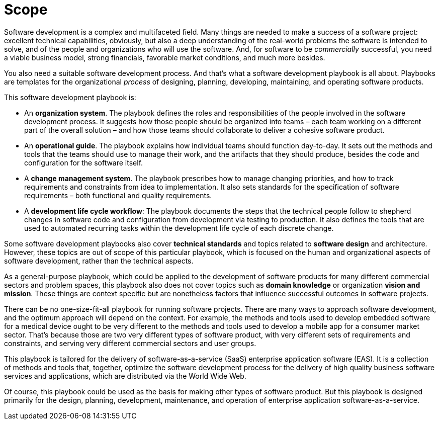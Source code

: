 = Scope

Software development is a complex and multifaceted field. Many things are
needed to make a success of a software project: excellent technical
capabilities, obviously, but also a deep understanding of the real-world
problems the software is intended to solve, and of the people and organizations
who will use the software. And, for software to be _commercially_ successful,
you need a viable business model, strong financials, favorable market
conditions, and much more besides.

You also need a suitable software development process. And that's what a
software development playbook is all about. Playbooks are templates for the
organizational _process_ of designing, planning, developing, maintaining, and
operating software products.

This software development playbook is:

* An *organization system*. The playbook defines the roles and responsibilities
  of the people involved in the software development process. It suggests how
  those people should be organized into teams – each team working on a different
  part of the overall solution – and how those teams should collaborate to
  deliver a cohesive software product.

* An *operational guide*. The playbook explains how individual teams should
  function day-to-day. It sets out the methods and tools that the teams should
  use to manage their work, and the artifacts that they should produce, besides
  the code and configuration for the software itself.

* A *change management system*. The playbook prescribes how to manage changing
  priorities, and how to track requirements and constraints from idea to
  implementation. It also sets standards for the specification of software
  requirements – both functional and quality requirements.

* A *development life cycle workflow*: The playbook documents the steps that the
  technical people follow to shepherd changes in software code and configuration
  from development via testing to production. It also defines the tools that are
  used to automated recurring tasks within the development life cycle of each
  discrete change.

Some software development playbooks also cover *technical standards* and topics
related to *software design* and architecture. However, these topics are out of
scope of this particular playbook, which is focused on the human and
organizational aspects of software development, rather than the technical
aspects.

As a general-purpose playbook, which could be applied to the development of
software products for many different commercial sectors and problem spaces, this
playbook also does not cover topics such as *domain knowledge* or organization
*vision and mission*. These things are context specific but are nonetheless
factors that influence successful outcomes in software projects.

There can be no one-size-fit-all playbook for running software projects. There
are many ways to approach software development, and the optimum approach will
depend on the context. For example, the methods and tools used to develop
embedded software for a medical device ought to be very different to the methods
and tools used to develop a mobile app for a consumer market sector. That's
because those are two very different types of software product, with very
different sets of requirements and constraints, and serving very different
commercial sectors and user groups.

This playbook is tailored for the delivery of software-as-a-service (SaaS)
enterprise application software (EAS). It is a collection of methods and tools
that, together, optimize the software development process for the delivery of
high quality business software services and applications, which are distributed
via the World Wide Web.

Of course, this playbook could be used as the basis for making other types of
software product. But this playbook is designed primarily for the design,
planning, development, maintenance, and operation of enterprise application
software-as-a-service.
